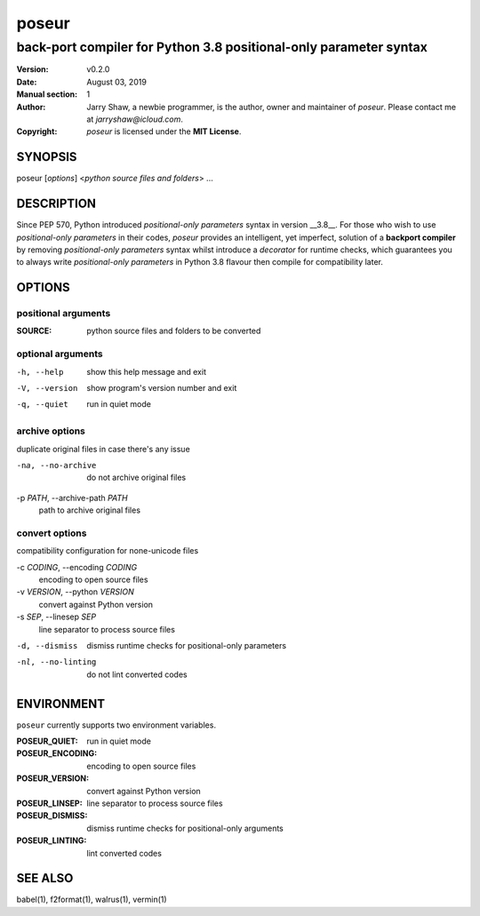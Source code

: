 ======
poseur
======

------------------------------------------------------------------
back-port compiler for Python 3.8 positional-only parameter syntax
------------------------------------------------------------------

:Version: v0.2.0
:Date: August 03, 2019
:Manual section: 1
:Author:
    Jarry Shaw, a newbie programmer, is the author, owner and maintainer
    of *poseur*. Please contact me at *jarryshaw@icloud.com*.
:Copyright:
    *poseur* is licensed under the **MIT License**.

SYNOPSIS
========

poseur [*options*] <*python source files and folders*> ...

DESCRIPTION
===========

Since PEP 570, Python introduced *positional-only parameters* syntax in
version __3.8__. For those who wish to use *positional-only parameters* in
their codes, `poseur` provides an intelligent, yet imperfect, solution of
a **backport compiler** by removing *positional-only parameters* syntax
whilst introduce a *decorator* for runtime checks, which guarantees you to
always write *positional-only parameters* in Python 3.8 flavour then compile
for compatibility later.

OPTIONS
=======

positional arguments
--------------------

:SOURCE:              python source files and folders to be converted

optional arguments
------------------

-h, --help            show this help message and exit
-V, --version         show program's version number and exit
-q, --quiet           run in quiet mode

archive options
---------------

duplicate original files in case there's any issue

-na, --no-archive     do not archive original files

-p *PATH*, --archive-path *PATH*
                      path to archive original files

convert options
---------------

compatibility configuration for none-unicode files

-c *CODING*, --encoding *CODING*
                      encoding to open source files

-v *VERSION*, --python *VERSION*
                      convert against Python version

-s *SEP*, --linesep *SEP*
                      line separator to process source files

-d, --dismiss         dismiss runtime checks for positional-only parameters
-nl, --no-linting     do not lint converted codes

ENVIRONMENT
===========

``poseur`` currently supports two environment variables.

:POSEUR_QUIET:        run in quiet mode
:POSEUR_ENCODING:     encoding to open source files
:POSEUR_VERSION:      convert against Python version
:POSEUR_LINSEP:       line separator to process source files
:POSEUR_DISMISS:      dismiss runtime checks for positional-only arguments
:POSEUR_LINTING:      lint converted codes

SEE ALSO
========

babel(1), f2format(1), walrus(1), vermin(1)
